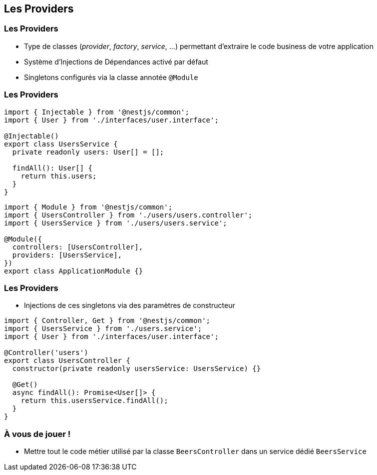 == Les Providers

=== Les Providers

* Type de classes (_provider_, _factory_, _service_, ...) permettant d'extraire le code business de votre application
* Système d'Injections de Dépendances activé par défaut
* Singletons configurés via la classe annotée `@Module`

=== Les Providers 

[source,typescript]
----
import { Injectable } from '@nestjs/common';
import { User } from './interfaces/user.interface';

@Injectable()
export class UsersService {
  private readonly users: User[] = [];

  findAll(): User[] {
    return this.users;
  }
}
----

[source,typescript]
----
import { Module } from '@nestjs/common';
import { UsersController } from './users/users.controller';
import { UsersService } from './users/users.service';

@Module({
  controllers: [UsersController],
  providers: [UsersService],
})
export class ApplicationModule {}
----

=== Les Providers

* Injections de ces singletons via des paramètres de constructeur

[source,typescript]
----
import { Controller, Get } from '@nestjs/common';
import { UsersService } from './users.service';
import { User } from './interfaces/user.interface';

@Controller('users')
export class UsersController {
  constructor(private readonly usersService: UsersService) {}

  @Get()
  async findAll(): Promise<User[]> {
    return this.usersService.findAll();
  }
}
----

=== À vous de jouer !

* Mettre tout le code métier utilisé par la classe `BeersController` dans un service dédié `BeersService`
